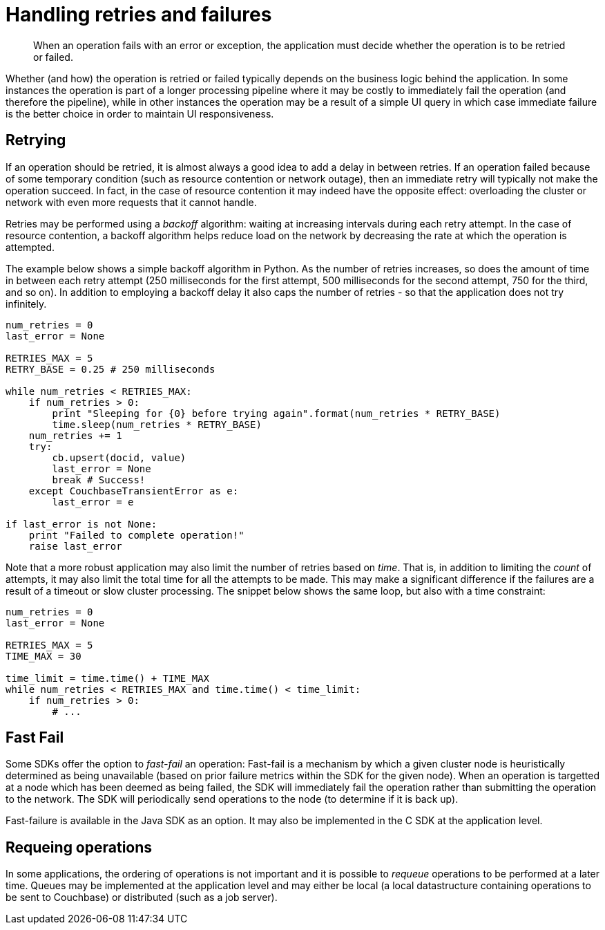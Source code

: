 = Handling retries and failures
:page-topic-type: concept

[abstract]
When an operation fails with an error or exception, the application must decide whether the operation is to be retried or failed.

Whether (and how) the operation is retried or failed typically depends on the business logic behind the application.
In some instances the operation is part of a longer processing pipeline where it may be costly to immediately fail the operation (and therefore the pipeline), while in other instances the operation may be a result of a simple UI query in which case immediate failure is the better choice in order to maintain UI responsiveness.

== Retrying

If an operation should be retried, it is almost always a good idea to add a delay in between retries.
If an operation failed because of some temporary condition (such as resource contention or network outage), then an immediate retry will typically not make the operation succeed.
In fact, in the case of resource contention it may indeed have the opposite effect: overloading the cluster or network with even more requests that it cannot handle.

Retries may be performed using a _backoff_ algorithm: waiting at increasing intervals during each retry attempt.
In the case of resource contention, a backoff algorithm helps reduce load on the network by decreasing the rate at which the operation is attempted.

The example below shows a simple backoff algorithm in Python.
As the number of retries increases, so does the amount of time in between each retry attempt (250 milliseconds for the first attempt, 500 milliseconds for the second attempt, 750 for the third, and so on).
In addition to employing a backoff delay it also caps the number of retries - so that the application does not try infinitely.

----
num_retries = 0
last_error = None

RETRIES_MAX = 5
RETRY_BASE = 0.25 # 250 milliseconds

while num_retries < RETRIES_MAX:
    if num_retries > 0:
        print "Sleeping for {0} before trying again".format(num_retries * RETRY_BASE)
        time.sleep(num_retries * RETRY_BASE)
    num_retries += 1
    try:
        cb.upsert(docid, value)
        last_error = None
        break # Success!
    except CouchbaseTransientError as e:
        last_error = e

if last_error is not None:
    print "Failed to complete operation!"
    raise last_error
----

Note that a more robust application may also limit the number of retries based on _time_.
That is, in addition to limiting the _count_ of attempts, it may also limit the total time for all the attempts to be made.
This may make a significant difference if the failures are a result of a timeout or slow cluster processing.
The snippet below shows the same loop, but also with a time constraint:

----
num_retries = 0
last_error = None

RETRIES_MAX = 5
TIME_MAX = 30

time_limit = time.time() + TIME_MAX
while num_retries < RETRIES_MAX and time.time() < time_limit:
    if num_retries > 0:
        # ...
----

== Fast Fail

Some SDKs offer the option to _fast-fail_ an operation: Fast-fail is a mechanism by which a given cluster node is heuristically determined as being unavailable (based on prior failure metrics within the SDK for the given node).
When an operation is targetted at a node which has been deemed as being failed, the SDK will immediately fail the operation rather than submitting the operation to the network.
The SDK will periodically send operations to the node (to determine if it is back up).

Fast-failure is available in the Java SDK as an option.
It may also be implemented in the C SDK at the application level.

== Requeing operations

In some applications, the ordering of operations is not important and it is possible to _requeue_ operations to be performed at a later time.
Queues may be implemented at the application level and may either be local (a local datastructure containing operations to be sent to Couchbase) or distributed (such as a job server).
